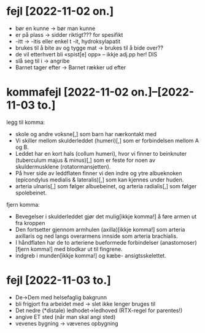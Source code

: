 * fejl [2022-11-02 on.]

  - bør en kunne → bør man kunne
  - er på plass → sidder riktigt??? for spesifikt
  - -itt → -itis eller enkel t -it, hydroksylapatit
  - brukes til å bite av og tygge mat → brukes til å bide over??
  - de vil etterhvert bli «spist[e] opp» – ikkje adj.pp her! DIS
  - slå seg til i → angribe
  - Barnet tager efter → Barnet rækker ud efter

* kommafejl [2022-11-02 on.]--[2022-11-03 to.]

  legg til komma:
  - skole og andre voksne[,] som barn har nærkontakt med
  - Vi skiller mellom skulderleddet (humeri)[,] som er forbindelsen mellom A og B.
  - Leddet har en kort hals (collum humeri), hvor vi finner to beinknuter (tuberculum majus & minus)[,] som er feste for noen av skuldermusklene (rotatormansjetten).
  - På hver side av leddflaten finner vi den indre og ytre albueknoken (epicondylus medialis & lateralis)[,] som kan kjennes under huden.
  - arteria ulnaris[,] som følger albuebeinet, og arteria radialis[,] som følger spolebeinet.

  fjern komma:
  - Bevegelser i skulderleddet gjør det mulig[ikkje komma!] å føre armen ut fra kroppen
  - Den fortsetter gjennom armhulen (axilla)[ikkje komma!] som arteria axillaris og ned langs overarmens innside som arteria brachialis.
  - I håndflaten har de to arteriene bueformede forbindelser (anastomoser)[fjern komma!] med blodkar ut til fingrene.
  - indgreb i munden[ikkje komma!] og kæbe- ansigtsskelettet.

* fejl [2022-11-03 to.]
  - De→Dem med helsefaglig bakgrunn
  - bli frigjort fra arbeidet med → slet ikke lenger bruges til
  - Det nedre (*distale) ledhodet→ledhoved (RTX-regel for parentes!)
  - angive ET sted (når man skal angi sted)
  - vevenes bygning → vævenes opbygning


